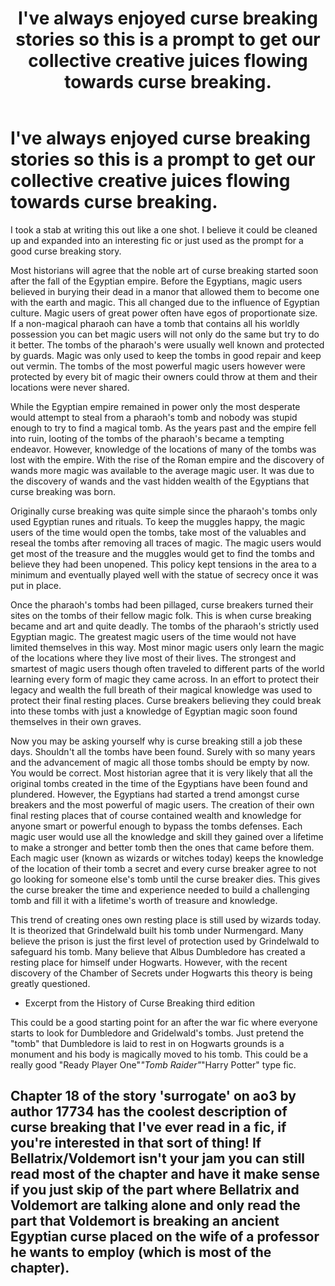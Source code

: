 #+TITLE: I've always enjoyed curse breaking stories so this is a prompt to get our collective creative juices flowing towards curse breaking.

* I've always enjoyed curse breaking stories so this is a prompt to get our collective creative juices flowing towards curse breaking.
:PROPERTIES:
:Author: nounusednames
:Score: 4
:DateUnix: 1609796765.0
:DateShort: 2021-Jan-05
:FlairText: Prompt
:END:
I took a stab at writing this out like a one shot. I believe it could be cleaned up and expanded into an interesting fic or just used as the prompt for a good curse breaking story.

Most historians will agree that the noble art of curse breaking started soon after the fall of the Egyptian empire. Before the Egyptians, magic users believed in burying their dead in a manor that allowed them to become one with the earth and magic. This all changed due to the influence of Egyptian culture. Magic users of great power often have egos of proportionate size. If a non-magical pharaoh can have a tomb that contains all his worldly possession you can bet magic users will not only do the same but try to do it better. The tombs of the pharaoh's were usually well known and protected by guards. Magic was only used to keep the tombs in good repair and keep out vermin. The tombs of the most powerful magic users however were protected by every bit of magic their owners could throw at them and their locations were never shared.

While the Egyptian empire remained in power only the most desperate would attempt to steal from a pharaoh's tomb and nobody was stupid enough to try to find a magical tomb. As the years past and the empire fell into ruin, looting of the tombs of the pharaoh's became a tempting endeavor. However, knowledge of the locations of many of the tombs was lost with the empire. With the rise of the Roman empire and the discovery of wands more magic was available to the average magic user. It was due to the discovery of wands and the vast hidden wealth of the Egyptians that curse breaking was born.

Originally curse breaking was quite simple since the pharaoh's tombs only used Egyptian runes and rituals. To keep the muggles happy, the magic users of the time would open the tombs, take most of the valuables and reseal the tombs after removing all traces of magic. The magic users would get most of the treasure and the muggles would get to find the tombs and believe they had been unopened. This policy kept tensions in the area to a minimum and eventually played well with the statue of secrecy once it was put in place.

Once the pharaoh's tombs had been pillaged, curse breakers turned their sites on the tombs of their fellow magic folk. This is when curse breaking became and art and quite deadly. The tombs of the pharaoh's strictly used Egyptian magic. The greatest magic users of the time would not have limited themselves in this way. Most minor magic users only learn the magic of the locations where they live most of their lives. The strongest and smartest of magic users though often traveled to different parts of the world learning every form of magic they came across. In an effort to protect their legacy and wealth the full breath of their magical knowledge was used to protect their final resting places. Curse breakers believing they could break into these tombs with just a knowledge of Egyptian magic soon found themselves in their own graves.

Now you may be asking yourself why is curse breaking still a job these days. Shouldn't all the tombs have been found. Surely with so many years and the advancement of magic all those tombs should be empty by now. You would be correct. Most historian agree that it is very likely that all the original tombs created in the time of the Egyptians have been found and plundered. However, the Egyptians had started a trend amongst curse breakers and the most powerful of magic users. The creation of their own final resting places that of course contained wealth and knowledge for anyone smart or powerful enough to bypass the tombs defenses. Each magic user would use all the knowledge and skill they gained over a lifetime to make a stronger and better tomb then the ones that came before them. Each magic user (known as wizards or witches today) keeps the knowledge of the location of their tomb a secret and every curse breaker agree to not go looking for someone else's tomb until the curse breaker dies. This gives the curse breaker the time and experience needed to build a challenging tomb and fill it with a lifetime's worth of treasure and knowledge.

This trend of creating ones own resting place is still used by wizards today. It is theorized that Grindelwald built his tomb under Nurmengard. Many believe the prison is just the first level of protection used by Grindelwald to safeguard his tomb. Many believe that Albus Dumbledore has created a resting place for himself under Hogwarts. However, with the recent discovery of the Chamber of Secrets under Hogwarts this theory is being greatly questioned.

- Excerpt from the History of Curse Breaking third edition

This could be a good starting point for an after the war fic where everyone starts to look for Dumbledore and Gridelwald's tombs. Just pretend the "tomb" that Dumbledore is laid to rest in on Hogwarts grounds is a monument and his body is magically moved to his tomb. This could be a really good "Ready Player One"/"Tomb Raider"/"Harry Potter" type fic.


** Chapter 18 of the story 'surrogate' on ao3 by author 17734 has the coolest description of curse breaking that I've ever read in a fic, if you're interested in that sort of thing! If Bellatrix/Voldemort isn't your jam you can still read most of the chapter and have it make sense if you just skip of the part where Bellatrix and Voldemort are talking alone and only read the part that Voldemort is breaking an ancient Egyptian curse placed on the wife of a professor he wants to employ (which is most of the chapter).
:PROPERTIES:
:Author: therealemacity
:Score: 1
:DateUnix: 1609815012.0
:DateShort: 2021-Jan-05
:END:
